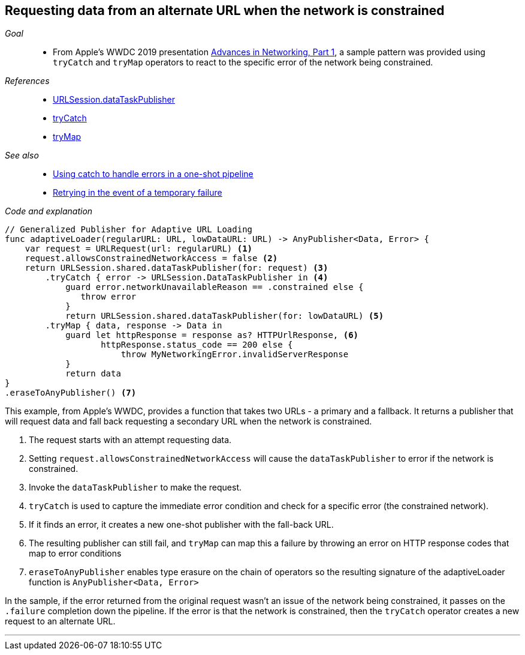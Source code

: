 [#patterns-constrained-network]
== Requesting data from an alternate URL when the network is constrained

__Goal__::

* From Apple's WWDC 2019 presentation https://developer.apple.com/videos/play/wwdc2019/712/[Advances in Networking, Part 1], a sample pattern was provided using `tryCatch` and `tryMap` operators to react to the specific error of the network being constrained.

__References__::

* <<reference#reference-datataskpublisher,URLSession.dataTaskPublisher>>
* <<reference#reference-trycatch,tryCatch>>
* <<reference#reference-trymap,tryMap>>

__See also__::

* <<patterns#patterns-oneshot-error-handling,Using catch to handle errors in a one-shot pipeline>>
* <<patterns#patterns-retry,Retrying in the event of a temporary failure>>

__Code and explanation__::

[source, swift]
----
// Generalized Publisher for Adaptive URL Loading
func adaptiveLoader(regularURL: URL, lowDataURL: URL) -> AnyPublisher<Data, Error> {
    var request = URLRequest(url: regularURL) <1>
    request.allowsConstrainedNetworkAccess = false <2>
    return URLSession.shared.dataTaskPublisher(for: request) <3>
        .tryCatch { error -> URLSession.DataTaskPublisher in <4>
            guard error.networkUnavailableReason == .constrained else {
               throw error
            }
            return URLSession.shared.dataTaskPublisher(for: lowDataURL) <5>
        .tryMap { data, response -> Data in
            guard let httpResponse = response as? HTTPUrlResponse, <6>
                   httpResponse.status_code == 200 else {
                       throw MyNetworkingError.invalidServerResponse
            }
            return data
}
.eraseToAnyPublisher() <7>
----

This example, from Apple's WWDC, provides a function that takes two URLs - a primary and a fallback.
It returns a publisher that will request data and fall back requesting a secondary URL when the network is constrained.

<1> The request starts with an attempt requesting data.
<2> Setting `request.allowsConstrainedNetworkAccess` will cause the `dataTaskPublisher` to error if the network is constrained.
<3> Invoke the `dataTaskPublisher` to make the request.
<4> `tryCatch` is used to capture the immediate error condition and check for a specific error (the constrained network).
<5> If it finds an error, it creates a new one-shot publisher with the fall-back URL.
<6> The resulting publisher can still fail, and `tryMap` can map this a failure by throwing an error on HTTP response codes that map to error conditions
<7> `eraseToAnyPublisher` enables type erasure on the chain of operators so the resulting signature of the adaptiveLoader function is `AnyPublisher<Data, Error>`

In the sample, if the error returned from the original request wasn't an issue of the network being constrained, it passes on the `.failure` completion down the pipeline.
If the error is that the network is constrained, then the `tryCatch` operator creates a new request to an alternate URL.

// force a page break - in HTML rendering is just a <HR>
<<<
'''